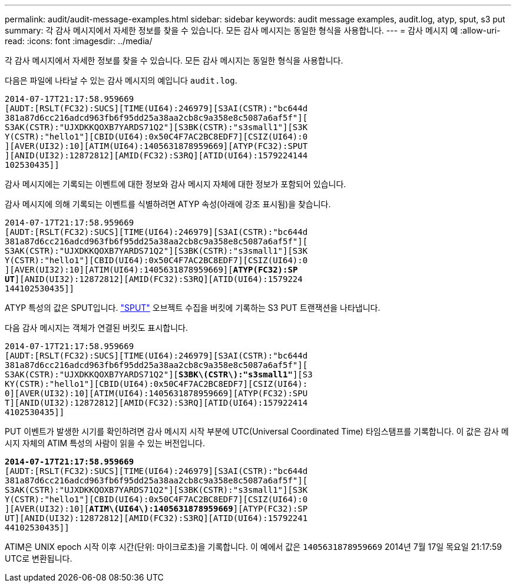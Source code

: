 ---
permalink: audit/audit-message-examples.html 
sidebar: sidebar 
keywords: audit message examples, audit.log, atyp, sput, s3 put 
summary: 각 감사 메시지에서 자세한 정보를 찾을 수 있습니다. 모든 감사 메시지는 동일한 형식을 사용합니다. 
---
= 감사 메시지 예
:allow-uri-read: 
:icons: font
:imagesdir: ../media/


[role="lead"]
각 감사 메시지에서 자세한 정보를 찾을 수 있습니다. 모든 감사 메시지는 동일한 형식을 사용합니다.

다음은 파일에 나타날 수 있는 감사 메시지의 예입니다 `audit.log`.

[listing]
----
2014-07-17T21:17:58.959669
[AUDT:[RSLT(FC32):SUCS][TIME(UI64):246979][S3AI(CSTR):"bc644d
381a87d6cc216adcd963fb6f95dd25a38aa2cb8c9a358e8c5087a6af5f"][
S3AK(CSTR):"UJXDKKQOXB7YARDS71Q2"][S3BK(CSTR):"s3small1"][S3K
Y(CSTR):"hello1"][CBID(UI64):0x50C4F7AC2BC8EDF7][CSIZ(UI64):0
][AVER(UI32):10][ATIM(UI64):1405631878959669][ATYP(FC32):SPUT
][ANID(UI32):12872812][AMID(FC32):S3RQ][ATID(UI64):1579224144
102530435]]
----
감사 메시지에는 기록되는 이벤트에 대한 정보와 감사 메시지 자체에 대한 정보가 포함되어 있습니다.

감사 메시지에 의해 기록되는 이벤트를 식별하려면 ATYP 속성(아래에 강조 표시됨)을 찾습니다.

[listing, subs="specialcharacters,quotes"]
----
2014-07-17T21:17:58.959669
[AUDT:[RSLT(FC32):SUCS][TIME(UI64):246979][S3AI(CSTR):"bc644d
381a87d6cc216adcd963fb6f95dd25a38aa2cb8c9a358e8c5087a6af5f"][
S3AK(CSTR):"UJXDKKQOXB7YARDS71Q2"][S3BK(CSTR):"s3small1"][S3K
Y(CSTR):"hello1"][CBID(UI64):0x50C4F7AC2BC8EDF7][CSIZ(UI64):0
][AVER(UI32):10][ATIM(UI64):1405631878959669][*ATYP(FC32):SP*
*UT*][ANID(UI32):12872812][AMID(FC32):S3RQ][ATID(UI64):1579224
144102530435]]
----
ATYP 특성의 값은 SPUT입니다. link:sput-s3-put.html["SPUT"] 오브젝트 수집을 버킷에 기록하는 S3 PUT 트랜잭션을 나타냅니다.

다음 감사 메시지는 객체가 연결된 버킷도 표시합니다.

[listing, subs="specialcharacters,quotes"]
----
2014-07-17T21:17:58.959669
[AUDT:[RSLT(FC32):SUCS][TIME(UI64):246979][S3AI(CSTR):"bc644d
381a87d6cc216adcd963fb6f95dd25a38aa2cb8c9a358e8c5087a6af5f"][
S3AK(CSTR):"UJXDKKQOXB7YARDS71Q2"][*S3BK\(CSTR\):"s3small1"*][S3
KY(CSTR):"hello1"][CBID(UI64):0x50C4F7AC2BC8EDF7][CSIZ(UI64):
0][AVER(UI32):10][ATIM(UI64):1405631878959669][ATYP(FC32):SPU
T][ANID(UI32):12872812][AMID(FC32):S3RQ][ATID(UI64):157922414
4102530435]]
----
PUT 이벤트가 발생한 시기를 확인하려면 감사 메시지 시작 부분에 UTC(Universal Coordinated Time) 타임스탬프를 기록합니다. 이 값은 감사 메시지 자체의 ATIM 특성의 사람이 읽을 수 있는 버전입니다.

[listing, subs="specialcharacters,quotes"]
----
*2014-07-17T21:17:58.959669*
[AUDT:[RSLT(FC32):SUCS][TIME(UI64):246979][S3AI(CSTR):"bc644d
381a87d6cc216adcd963fb6f95dd25a38aa2cb8c9a358e8c5087a6af5f"][
S3AK(CSTR):"UJXDKKQOXB7YARDS71Q2"][S3BK(CSTR):"s3small1"][S3K
Y(CSTR):"hello1"][CBID(UI64):0x50C4F7AC2BC8EDF7][CSIZ(UI64):0
][AVER(UI32):10][*ATIM\(UI64\):1405631878959669*][ATYP(FC32):SP
UT][ANID(UI32):12872812][AMID(FC32):S3RQ][ATID(UI64):15792241
44102530435]]
----
ATIM은 UNIX epoch 시작 이후 시간(단위: 마이크로초)을 기록합니다. 이 예에서 값은 `1405631878959669` 2014년 7월 17일 목요일 21:17:59 UTC로 변환됩니다.
